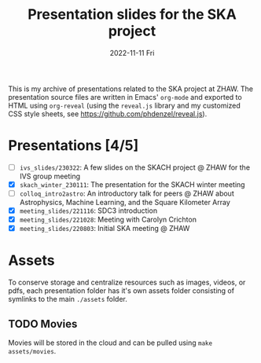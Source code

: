 #+AUTHOR: phdenzel
#+TITLE: Presentation slides for the SKA project
#+DATE: 2022-11-11 Fri
#+OPTIONS: author:nil title:t date:nil timestamp:nil toc:nil num:nil \n:nil

This is my archive of presentations related to the SKA project at
ZHAW.  The presentation source files are written in Emacs' ~org-mode~
and exported to HTML using ~org-reveal~ (using the ~reveal.js~ library
and my customized CSS style sheets, see
[[https://github.com/phdenzel/reveal.js][https://github.com/phdenzel/reveal.js]]).


* Presentations [4/5]

- [ ] ~ivs_slides/230322~: A few slides on the SKACH project @ ZHAW
  for the IVS group meeting
- [X] ~skach_winter_230111~: The presentation for the SKACH winter meeting
- [ ] ~colloq_intro2astro~: An introductory talk for peers @ ZHAW about
  Astrophysics, Machine Learning, and the Square Kilometer Array
- [X] ~meeting_slides/221116~: SDC3 introduction
- [X] ~meeting_slides/221028~: Meeting with Carolyn Crichton
- [X] ~meeting_slides/220803~: Initial SKA meeting @ ZHAW


* Assets

To conserve storage and centralize resources such as images, videos,
or pdfs, each presentation folder has it's own assets folder
consisting of symlinks to the main ~./assets~ folder.


** TODO Movies

Movies will be stored in the cloud and can be pulled using ~make
assets/movies~.
